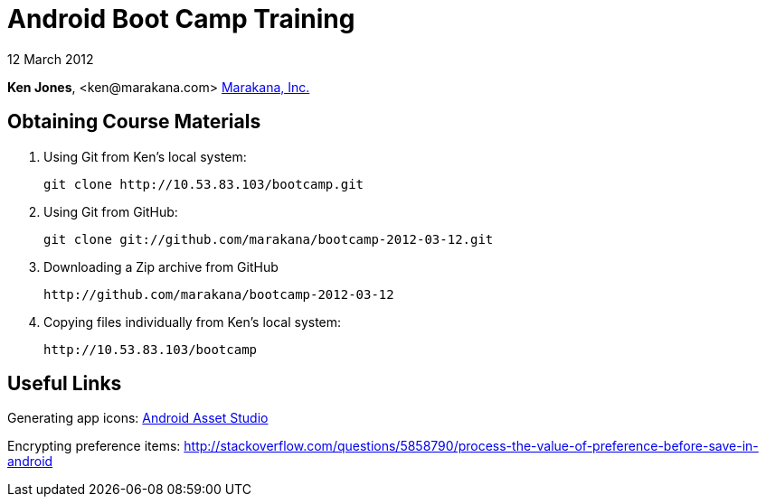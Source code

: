 = Android Boot Camp Training

12 March 2012

*Ken Jones*, +<ken@marakana.com>+
http://marakana.com[Marakana, Inc.]

== Obtaining Course Materials

. Using Git from Ken's local system:
+
	git clone http://10.53.83.103/bootcamp.git

. Using Git from GitHub:
+
	git clone git://github.com/marakana/bootcamp-2012-03-12.git

. Downloading a Zip archive from GitHub
+
	http://github.com/marakana/bootcamp-2012-03-12

. Copying files individually from Ken's local system:
+
	http://10.53.83.103/bootcamp

== Useful Links

Generating app icons: http://android-ui-utils.googlecode.com/hg/asset-studio/dist/index.html[Android Asset Studio]

Encrypting preference items: http://stackoverflow.com/questions/5858790/process-the-value-of-preference-before-save-in-android
